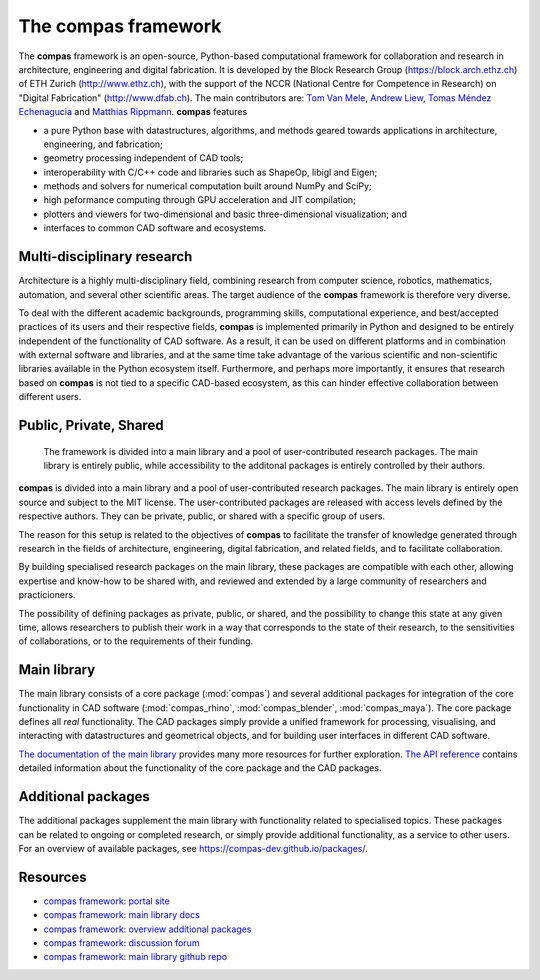 .. _introduction:

********************************************************************************
The compas framework
********************************************************************************

The **compas** framework is an open-source, Python-based computational framework
for collaboration and research in architecture, engineering and digital fabrication.
It is developed by the Block Research Group (https://block.arch.ethz.ch) of ETH
Zurich (http://www.ethz.ch), with the support of the NCCR (National Centre
for Competence in Research) on "Digital Fabrication" (http://www.dfab.ch).
The main contributors are:
`Tom Van Mele <http://block.arch.ethz.ch/brg/people/tom-van-mele>`_, 
`Andrew Liew <http://block.arch.ethz.ch/brg/people/andrew-liew>`_, 
`Tomas Méndez Echenagucia <http://block.arch.ethz.ch/brg/people/tomas-mendez-echenagucia>`_ and
`Matthias Rippmann <http://block.arch.ethz.ch/brg/people/matthias-rippmann>`_.
**compas** features

* a pure Python base with datastructures, algorithms, and methods geared towards applications in architecture, engineering, and fabrication;
* geometry processing independent of CAD tools;
* interoperability with C/C++ code and libraries such as ShapeOp, libigl and Eigen;
* methods and solvers for numerical computation built around NumPy and SciPy;
* high peformance computing through GPU acceleration and JIT compilation;
* plotters and viewers for two-dimensional and basic three-dimensional visualization; and
* interfaces to common CAD software and ecosystems.


Multi-disciplinary research
===========================

.. .. figure:: /_images/compas_hilo.jpg
..     :figclass: figure
..     :class: figure-img img-fluid
.. 
..     At the Block Research Group (BRG), **compas** has been the computational base
..     since 2012, not only for all PhD and postdoc-level research, but also for all BRG
..     projects, such as the Armadillo Vault and the NEST HiLo roof.

Architecture is a highly multi-disciplinary field, combining research from computer
science, robotics, mathematics, automation, and several other scientific areas.
The target audience of the **compas** framework is therefore very diverse.

To deal with the different academic backgrounds, programming skills, computational
experience, and best/accepted practices of its users and their respective fields,
**compas** is implemented primarily in Python and designed to be entirely independent
of the functionality of CAD software. As a result, it can be used on different
platforms and in combination with external software and libraries, and at the same
time take advantage of the various scientific and non-scientific libraries available
in the Python ecosystem itself. Furthermore, and perhaps more importantly, it ensures
that research based on **compas** is not tied to a specific CAD-based ecosystem,
as this can hinder effective collaboration between different users.


Public, Private, Shared
=======================

.. figure:: /_images/compas_overview.png
    :figclass: figure
    :class: figure-img img-fluid

    The framework is divided into a main library and a pool of user-contributed research packages.
    The main library is entirely public, while accessibility to the additonal packages
    is entirely controlled by their authors.


**compas** is divided into a main library and a pool of user-contributed research
packages. The main library is entirely open source and subject to the MIT license.
The user-contributed packages are released with access levels defined by the respective
authors. They can be private, public, or shared with a specific group of users.

The reason for this setup is related to the objectives of **compas** to facilitate
the transfer of knowledge generated through research in the fields of architecture,
engineering, digital fabrication, and related fields, and to facilitate
collaboration.

By building specialised research packages on the main library, these packages are
compatible with each other, allowing expertise and know-how to be shared with,
and reviewed and extended by a large community of researchers and practicioners.

The possibility of defining packages as private, public, or shared, and the possibility
to change this state at any given time, allows researchers to publish their work
in a way that corresponds to the state of their research, to the sensitivities
of collaborations, or to the requirements of their funding.


Main library
============

The main library consists of a core package (:mod:`compas`) and several additional
packages for integration of the core functionality in CAD software (:mod:`compas_rhino`, :mod:`compas_blender`, :mod:`compas_maya`).
The core package defines all *real* functionality. The CAD packages simply provide
a unified framework for processing, visualising, and interacting with datastructures
and geometrical objects, and for building user interfaces in different CAD software.

`The documentation of the main library <https://compas-dev.github.io>`_ provides
many more resources for further exploration. `The API reference <https://compas-dev.github.io/main/reference.html>`_
contains detailed information about the functionality of the core package and the CAD packages.


Additional packages
===================

The additional packages supplement the main library with functionality related to
specialised topics. These packages can be related to ongoing or completed research,
or simply provide additional functionality, as a service to other users. For an overview
of available packages, see https://compas-dev.github.io/packages/.


Resources
=========

* `compas framework: portal site <http://compas-dev.github.io>`_
* `compas framework: main library docs <http://compas-dev.github.io/main/>`_
* `compas framework: overview additional packages <http://compas-dev.github.io/packages/>`_
* `compas framework: discussion forum <http://forum.compas-framework.org>`_
* `compas framework: main library github repo <http://github.com/compas-dev/compas>`_

